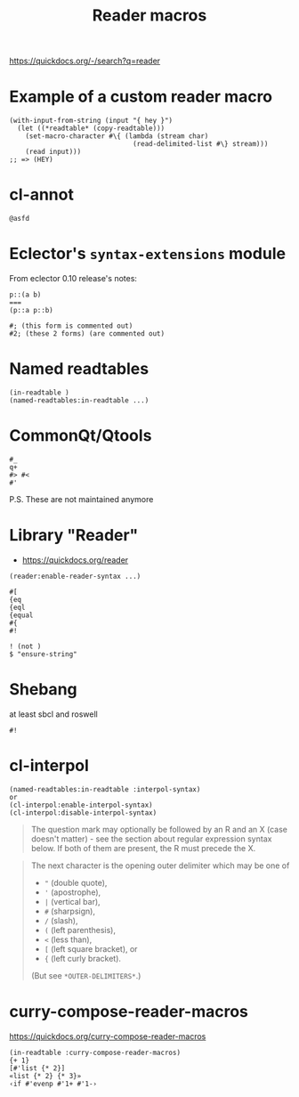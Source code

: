 :PROPERTIES:
:ID:       9cb1f9d0-572f-4b8c-bbc8-4c1bb9a54eb4
:END:
#+title: Reader macros

https://quickdocs.org/-/search?q=reader

* Example of a custom reader macro
:PROPERTIES:
:ID:       68e2f3b0-264e-4844-b38f-92be13cca6ea
:END:

#+begin_src
(with-input-from-string (input "{ hey }")
  (let ((*readtable* (copy-readtable)))
    (set-macro-character #\{ (lambda (stream char)
                               (read-delimited-list #\} stream)))
    (read input)))
;; => (HEY)
#+end_src

* cl-annot
:PROPERTIES:
:ID:       11702123-9dc1-4ca4-9325-53d4ac4188cc
:END:

=@asfd=

* Eclector's =syntax-extensions= module
:PROPERTIES:
:ID:       3c68d188-b4c9-4ab1-aeb8-cee25aaa8273
:END:

From eclector 0.10 release's notes:

#+begin_src
p::(a b)
===
(p::a p::b)
#+end_src

#+begin_src
#; (this form is commented out)
#2; (these 2 forms) (are commented out)
#+end_src

* Named readtables
:PROPERTIES:
:ID:       f5fa06ac-75a3-4dbf-8ed3-17c320ff2927
:END:

#+begin_src
(in-readtable )
(named-readtables:in-readtable ...)
#+end_src

* CommonQt/Qtools
:PROPERTIES:
:ID:       16bbdda7-ce07-456b-be44-fd787c712c5f
:END:

#+begin_src
#_
q+
#> #<
#'
#+end_src

P.S. These are not maintained anymore

* Library "Reader"
:PROPERTIES:
:ID:       0cddf3d0-b37a-4a66-83dd-05d1e63dea33
:END:

- https://quickdocs.org/reader

#+begin_src
(reader:enable-reader-syntax ...)

#[
{eq
{eql
{equal
#{
#!

! (not )
$ "ensure-string"
#+end_src

* Shebang
:PROPERTIES:
:ID:       bc2db964-8402-42e6-8992-dc754941f8c4
:END:

at least sbcl and roswell

#+begin_src
#!
#+end_src

* cl-interpol
:PROPERTIES:
:ID:       1188ce38-45c1-426d-aab1-b4d209baef62
:END:

#+begin_src
(named-readtables:in-readtable :interpol-syntax)
or
(cl-interpol:enable-interpol-syntax)
(cl-interpol:disable-interpol-syntax)
#+end_src

#+begin_quote
The question mark may optionally be followed by an R and an X (case
doesn't matter) - see the section about regular expression syntax
below. If both of them are present, the R must precede the X.
#+end_quote

#+begin_quote
The next character is the opening outer delimiter which may be one of
 - ="= (double quote),
 - ='= (apostrophe),
 - =|= (vertical bar),
 - =#= (sharpsign),
 - =/= (slash),
 - =(= (left parenthesis),
 - =<= (less than),
 - =[= (left square bracket), or
 - ={= (left curly bracket).
(But see =*OUTER-DELIMITERS*=.)
#+end_quote

* curry-compose-reader-macros
:PROPERTIES:
:ID:       eff9b0b6-ceb3-4882-bdec-1ab212fb20fc
:END:

https://quickdocs.org/curry-compose-reader-macros

#+begin_src
(in-readtable :curry-compose-reader-macros)
{+ 1}
[#'list {* 2}]
«list {* 2} {* 3}»
‹if #'evenp #'1+ #'1-›
#+end_src
